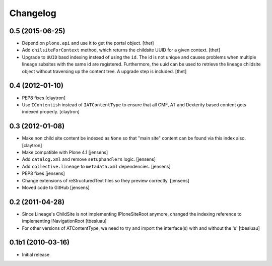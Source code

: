 Changelog
=========

0.5 (2015-06-25)
----------------

- Depend on ``plone.api`` and use it to get the portal object.
  [thet]

- Add ``chilsiteForContext`` method, which returns the childsite UUID for a
  given context.
  [thet]

- Upgrade to ``UUID`` basd indexing instead of using the ``id``. The id is not
  unique and causes problems when multiple lineage subsites with the same id
  are registered. Furthermore, the uuid can be used to retrieve the lineage
  childsite object without traversing up the content tree. A upgrade step is
  included.
  [thet]


0.4 (2012-01-10)
----------------

- PEP8 fixes
  [claytron]

- Use ``IContentish`` instead of ``IATContentType`` to ensure that all
  CMF, AT and Dexterity based content gets indexed properly.
  [claytron]

0.3 (2012-01-08)
----------------

- Make non child site content be indexed as ``None`` so that "main site"
  content can be found via this index also.
  [claytron]

- Make compatible with Plone 4.1
  [jensens]

- Add ``catalog.xml`` and remove ``setuphandlers`` logic.
  [jensens]

- Add ``collective.lineage`` to ``metadata.xml`` dependencies.
  [jensens]

- PEP8 fixes
  [jensens]

- Change extensions of reStructuredText files so they preview correctly.
  [jensens]

- Moved code to GitHub
  [jensens]

0.2 (2011-04-28)
----------------

- Since Lineage's ChildSite is not implementing IPloneSiteRoot anymore,
  changed the indexing reference to implementing INavigationRoot
  [tbesluau]

- For other versions of ATContentType, we need to try and import the interface(s)
  with and without the 's'
  [tbesluau]


0.1b1 (2010-03-16)
------------------

- Initial release
